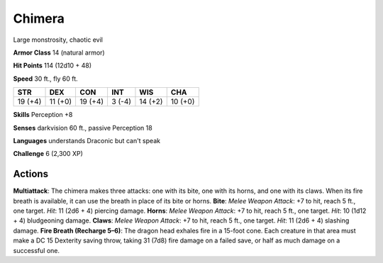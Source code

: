 
.. _srd:chimera:

Chimera
-------

Large monstrosity, chaotic evil

**Armor Class** 14 (natural armor)

**Hit Points** 114 (12d10 + 48)

**Speed** 30 ft., fly 60 ft.

+-----------+-----------+-----------+----------+-----------+-----------+
| STR       | DEX       | CON       | INT      | WIS       | CHA       |
+===========+===========+===========+==========+===========+===========+
| 19 (+4)   | 11 (+0)   | 19 (+4)   | 3 (-4)   | 14 (+2)   | 10 (+0)   |
+-----------+-----------+-----------+----------+-----------+-----------+

**Skills** Perception +8

**Senses** darkvision 60 ft., passive Perception 18

**Languages** understands Draconic but can't speak

**Challenge** 6 (2,300 XP)

Actions
~~~~~~~~~~~~~~~~~~~~~~~~~~~~~~~~~

**Multiattack**: The chimera makes three attacks: one with its bite, one
with its horns, and one with its claws. When its fire breath is
available, it can use the breath in place of its bite or horns.
**Bite**: *Melee Weapon Attack*: +7 to hit, reach 5 ft., one target.
*Hit*: 11 (2d6 + 4) piercing damage. **Horns**: *Melee Weapon Attack*:
+7 to hit, reach 5 ft., one target. *Hit*: 10 (1d12 + 4) bludgeoning
damage. **Claws**: *Melee Weapon Attack*: +7 to hit, reach 5 ft., one
target. *Hit*: 11 (2d6 + 4) slashing damage. **Fire Breath (Recharge
5–6)**: The dragon head exhales fire in a 15-foot cone. Each creature in
that area must make a DC 15 Dexterity saving throw, taking 31 (7d8) fire
damage on a failed save, or half as much damage on a successful one.

